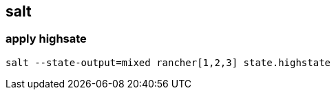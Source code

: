 
== salt

:source-highlighter: rouge


=== apply highsate
[source,shell]
----
salt --state-output=mixed rancher[1,2,3] state.highstate
----

